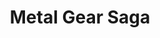 :PROPERTIES:
:ID:       c3792673-2478-45db-990f-7bdf76862491
:ROAM_ALIASES: MGS
:END:
#+TITLE: Metal Gear Saga
